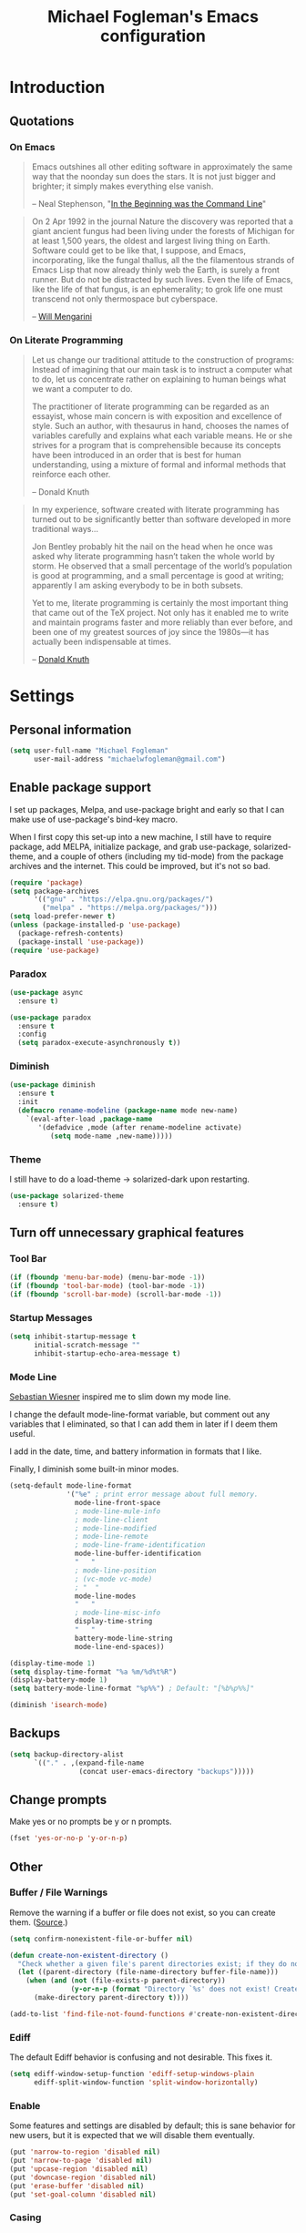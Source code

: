 #+TITLE: Michael Fogleman's Emacs configuration
#+OPTIONS: toc:4 h:4
* Introduction
** Quotations
*** On Emacs
#+begin_quote
Emacs outshines all other editing software in approximately the same way that the noonday sun does the stars. It is not just bigger and brighter; it simply makes everything else vanish.

-- Neal Stephenson, "[[http://www.cryptonomicon.com/beginning.html][In the Beginning was the Command Line]]"
#+end_quote

#+begin_quote
On 2 Apr 1992 in the journal Nature the discovery was reported that a giant ancient fungus had been living under the forests of Michigan for at least 1,500 years, the oldest and largest living thing on Earth. Software could get to be like that, I suppose, and Emacs, incorporating, like the fungal thallus, all the the filamentous strands of Emacs Lisp that now already thinly web the Earth, is surely a front runner. But do not be distracted by such lives.  Even the life of Emacs, like the life of that fungus, is an ephemerality; to grok life one must transcend not only thermospace but cyberspace.

-- [[http://www.eskimo.com/~seldon/dotemacs.el][Will Mengarini]]
#+end_quote
*** On Literate Programming
#+begin_quote
Let us change our traditional attitude to the construction of programs: Instead of imagining that our main task is to instruct a computer what to do, let us concentrate rather on explaining to human beings what we want a computer to do.

The practitioner of literate programming can be regarded as an essayist, whose main concern is with exposition and excellence of style. Such an author, with thesaurus in hand, chooses the names of variables carefully and explains what each variable means. He or she strives for a program that is comprehensible because its concepts have been introduced in an order that is best for human understanding, using a mixture of formal and informal methods that reinforce each other.

-- Donald Knuth
#+end_quote

#+begin_quote
In my experience, software created with literate programming has turned out to be significantly better than software developed in more traditional ways...

Jon Bentley probably hit the nail on the head when he once was asked why literate programming hasn’t taken the whole world by storm. He observed that a small percentage of the world’s population is good at programming, and a small percentage is good at writing; apparently I am asking everybody to be in both subsets.

Yet to me, literate programming is certainly the most important thing that came out of the TeX project. Not only has it enabled me to write and maintain programs faster and more reliably than ever before, and been one of my greatest sources of joy since the 1980s—it has actually been indispensable at times.

-- [[http://www.informit.com/articles/article.aspx?p=1193856][Donald Knuth]]
#+end_quote
* Settings
** Personal information
#+BEGIN_SRC emacs-lisp
  (setq user-full-name "Michael Fogleman"
        user-mail-address "michaelwfogleman@gmail.com")
#+END_SRC
** Enable package support
I set up packages, Melpa, and use-package bright and early so that I can make use of use-package's bind-key macro.

When I first copy this set-up into a new machine, I still have to require package, add MELPA, initialize package, and grab use-package, solarized-theme, and a couple of others (including my tid-mode) from the package archives and the internet. This could be improved, but it's not so bad.

#+BEGIN_SRC emacs-lisp
  (require 'package)
  (setq package-archives
        '(("gnu" . "https://elpa.gnu.org/packages/")
          ("melpa" . "https://melpa.org/packages/")))
  (setq load-prefer-newer t)
  (unless (package-installed-p 'use-package)
    (package-refresh-contents)
    (package-install 'use-package))
  (require 'use-package)
#+END_SRC
*** Paradox
#+BEGIN_SRC emacs-lisp
  (use-package async
    :ensure t)

  (use-package paradox
    :ensure t
    :config
    (setq paradox-execute-asynchronously t))
#+END_SRC
*** Diminish
#+BEGIN_SRC emacs-lisp
  (use-package diminish
    :ensure t
    :init
    (defmacro rename-modeline (package-name mode new-name)
      `(eval-after-load ,package-name
         '(defadvice ,mode (after rename-modeline activate)
            (setq mode-name ,new-name)))))
#+END_SRC
*** Theme
I still have to do a load-theme -> solarized-dark upon restarting.
#+BEGIN_SRC emacs-lisp
  (use-package solarized-theme
    :ensure t)
#+END_SRC
** Turn off unnecessary graphical features
*** Tool Bar
#+BEGIN_SRC emacs-lisp
  (if (fboundp 'menu-bar-mode) (menu-bar-mode -1))
  (if (fboundp 'tool-bar-mode) (tool-bar-mode -1))
  (if (fboundp 'scroll-bar-mode) (scroll-bar-mode -1))
#+END_SRC
*** Startup Messages
#+BEGIN_SRC emacs-lisp
  (setq inhibit-startup-message t
        initial-scratch-message ""
        inhibit-startup-echo-area-message t)
#+END_SRC
*** Mode Line
[[http://www.lunaryorn.com/2014/07/26/make-your-emacs-mode-line-more-useful.html#understanding-mode-line-format][Sebastian Wiesner]] inspired me to slim down my mode line.

I change the default mode-line-format variable, but comment out any variables that I eliminated, so that I can add them in later if I deem them useful.

I add in the date, time, and battery information in formats that I like.

Finally, I diminish some built-in minor modes.

#+BEGIN_SRC emacs-lisp
  (setq-default mode-line-format
                '("%e" ; print error message about full memory.
                  mode-line-front-space
                  ; mode-line-mule-info
                  ; mode-line-client
                  ; mode-line-modified
                  ; mode-line-remote
                  ; mode-line-frame-identification
                  mode-line-buffer-identification
                  "   "
                  ; mode-line-position
                  ; (vc-mode vc-mode)
                  ; "  "
                  mode-line-modes
                  "   "
                  ; mode-line-misc-info
                  display-time-string
                  "   "
                  battery-mode-line-string
                  mode-line-end-spaces))

  (display-time-mode 1)
  (setq display-time-format "%a %m/%d%t%R")
  (display-battery-mode 1)
  (setq battery-mode-line-format "%p%%") ; Default: "[%b%p%%]"

  (diminish 'isearch-mode)
#+END_SRC
** Backups
#+BEGIN_SRC emacs-lisp
  (setq backup-directory-alist
        `(("." . ,(expand-file-name
                   (concat user-emacs-directory "backups")))))
#+END_SRC
** Change prompts
Make yes or no prompts be y or n prompts.

#+BEGIN_SRC emacs-lisp
  (fset 'yes-or-no-p 'y-or-n-p)
#+END_SRC
** Other
*** Buffer / File Warnings
Remove the warning if a buffer or file does not exist, so you can create them. ([[https://iqbalansari.github.io/blog/2014/12/07/automatically-create-parent-directories-on-visiting-a-new-file-in-emacs/][Source]].)

#+BEGIN_SRC emacs-lisp
  (setq confirm-nonexistent-file-or-buffer nil)

  (defun create-non-existent-directory ()
    "Check whether a given file's parent directories exist; if they do not, offer to create them."
    (let ((parent-directory (file-name-directory buffer-file-name)))
      (when (and (not (file-exists-p parent-directory))
                 (y-or-n-p (format "Directory `%s' does not exist! Create it?" parent-directory)))
        (make-directory parent-directory t))))

  (add-to-list 'find-file-not-found-functions #'create-non-existent-directory)
#+END_SRC
*** Ediff
The default Ediff behavior is confusing and not desirable. This fixes it.

#+BEGIN_SRC emacs-lisp
  (setq ediff-window-setup-function 'ediff-setup-windows-plain
        ediff-split-window-function 'split-window-horizontally)
#+END_SRC
*** Enable
Some features and settings are disabled by default; this is sane behavior for new users, but it is expected that we will disable them eventually.

#+BEGIN_SRC emacs-lisp
  (put 'narrow-to-region 'disabled nil)
  (put 'narrow-to-page 'disabled nil)
  (put 'upcase-region 'disabled nil)
  (put 'downcase-region 'disabled nil)
  (put 'erase-buffer 'disabled nil)
  (put 'set-goal-column 'disabled nil)
#+END_SRC
*** Casing
The following advice makes the upcase/downcase/capitalize-word functions more usable. Thanks, [[http://oremacs.com/2014/12/23/upcase-word-you-silly/][Oleh]]!

#+BEGIN_SRC emacs-lisp
  (defadvice upcase-word (before upcase-word-advice activate)
    (unless (looking-back "\\b")
      (backward-word)))

  (defadvice downcase-word (before downcase-word-advice activate)
    (unless (looking-back "\\b")
      (backward-word)))

  (defadvice capitalize-word (before capitalize-word-advice activate)
    (unless (looking-back "\\b")
      (backward-word)))
#+END_SRC

Also, unbind downcase region, which has plagued my documents for eons.

#+BEGIN_SRC emacs-lisp
  (unbind-key "C-x C-l")
#+END_SRC
*** Prettify Symbols
#+BEGIN_SRC emacs-lisp
  (global-prettify-symbols-mode +1)
#+END_SRC
*** Font
#+BEGIN_SRC emacs-lisp
  (set-default-font "Source Code Pro" nil t)
  (set-face-attribute 'default nil :height 175)
#+END_SRC
*** Working with the Mark
From Artur's article, "[[http://endlessparentheses.com/faster-pop-to-mark-command.html][Faster Pop to Mark Command]]."

#+BEGIN_SRC emacs-lisp
  (defadvice pop-to-mark-command (around ensure-new-position activate)
    (let ((p (point)))
      (dotimes (i 10)
        (when (= p (point)) ad-do-it))))

  (setq set-mark-command-repeat-pop t)
#+END_SRC
*** Encoding
#+BEGIN_SRC emacs-lisp
  (prefer-coding-system 'utf-8)
  (setq coding-system-for-read 'utf-8)
  (setq coding-system-for-write 'utf-8)
#+END_SRC
*** Security
**** TLS
#+BEGIN_SRC emacs-lisp
  (setq tls-checktrust t
        gnutls-verify-error t)
#+END_SRC
**** Encryption
[[https://www.masteringemacs.org/article/keeping-secrets-in-emacs-gnupg-auth-sources][This will force Emacs to use its own internal password prompt instead of an external pin entry program.]]

#+BEGIN_SRC emacs-lisp
(setenv "GPG_AGENT_INFO" nil)
#+END_SRC
*** Cursor
Adaptive cursor width shows width of character, e.g. TAB. Via [[http://pragmaticemacs.com/emacs/adaptive-cursor-width/][Pragmatic Emacs]].

#+BEGIN_SRC emacs-lisp
(setq x-stretch-cursor t)
#+END_SRC
* Key Bindings
Although keybindings are also located elsewhere, this section will aim to provide bindings that are not specific to any mode, package, or function.

** System-specific
#+BEGIN_SRC emacs-lisp
  (when (eq system-type 'darwin)
    (setq mac-command-modifier 'meta
          mac-option-modifier 'super
          mac-control-modifier 'control
          ns-function-modifier 'hyper))
#+END_SRC
** From [[https://github.com/technomancy/better-defaults][Better Defaults]]
#+BEGIN_SRC emacs-lisp
  (bind-key "M-/" #'hippie-expand)
#+END_SRC
** Lines
Enable line indenting automatically. If needed, you can disable on a mode-by-mode basis.

#+BEGIN_SRC emacs-lisp
  (bind-keys ("RET" . newline-and-indent)
             ("C-j" . newline-and-indent))
#+END_SRC

Make C-n insert new lines if the point is at the end of the buffer.

#+BEGIN_SRC emacs-lisp
  (setq next-line-add-newlines t)
#+END_SRC
** Movement
These keybindings for movement come from [[http://whattheemacsd.com/key-bindings.el-02.html][What the .emacs.d?]].

#+BEGIN_SRC emacs-lisp
  (defun super-next-line ()
    (interactive)
    (ignore-errors (next-line 5)))

  (defun super-previous-line ()
    (interactive)
    (ignore-errors (previous-line 5)))

  (defun super-backward-char ()
    (interactive)
    (ignore-errors (backward-char 5)))

  (defun super-forward-char ()
    (interactive)
    (ignore-errors (forward-char 5)))

  (bind-keys ("C-S-n" . super-next-line)
             ("C-S-p" . super-previous-line)
             ("C-S-b" . super-backward-char)
             ("C-S-f" . super-forward-char))
#+END_SRC
** Meta Binds
Since you don't need three ways to do numeric prefixes, you can [[http://endlessparentheses.com/Meta-Binds-Part-1%25253A-Drunk-in-the-Dark.html][make use of]] meta-binds instead:

#+BEGIN_SRC emacs-lisp
  (bind-keys ("M-1" . delete-other-windows)
             ("M-O" . mode-line-other-buffer))
#+END_SRC
** Copying and Killing
ejmr's [[http://ericjmritz.name/2013/06/01/snippets-from-my-personal-emacs-configuration/][snippets post]] recommends giving this advice to kill-ring-save and kill-ring, which, if no region is selected, makes C-w and M-w kill or copy the current line.

Currently, I just advise kill-region (C-w), as M-w is taken over by easy-kill.

#+BEGIN_SRC emacs-lisp
  (defadvice kill-region (before slick-cut activate compile)
    "When called interactively with no active region, kill a single line instead."
    (interactive
     (if mark-active (list (region-beginning) (region-end))
       (list (line-beginning-position)
             (line-beginning-position 2)))))
#+END_SRC
** backward-kill-line
This binding comes from [[http://emacsredux.com/blog/2013/04/08/kill-line-backward/][Emacs Redux]]. Note that we don't need a new function, just an anonymous function.

#+BEGIN_SRC emacs-lisp
  (bind-key "C-<backspace>" (lambda ()
                              (interactive)
                              (kill-line 0)
                              (indent-according-to-mode)))
#+END_SRC
** Sentence and Paragraph Commands
By default, sentence-end-double-space is set to t. That convention may be programatically convenient, but that's not how I write. I want to be able to write normal sentences, but still be able to fill normally. Let to the rescue!

#+BEGIN_SRC emacs-lisp
  (defadvice forward-sentence (around real-forward)
    "Consider a sentence to have one space at the end."
    (let ((sentence-end-double-space nil))
      ad-do-it))

  (defadvice backward-sentence (around real-backward)
    "Consider a sentence to have one space at the end."
    (let ((sentence-end-double-space nil))
      ad-do-it))

  (defadvice kill-sentence (around real-kill)
    "Consider a sentence to have one space at the end."
    (let ((sentence-end-double-space nil))
      ad-do-it))

  (ad-activate 'forward-sentence)
  (ad-activate 'backward-sentence)
  (ad-activate 'kill-sentence)
#+END_SRC

A slightly less tricky matter is the default binding of backward- and forward-paragraph, which are at the inconvenient M-{ and M-}. This makes a bit more sense, no?

#+BEGIN_SRC emacs-lisp
  (bind-keys ("M-A" . backward-paragraph)
             ("M-E" . forward-paragraph)
             ("M-K" . kill-paragraph))
#+END_SRC
** [[http://endlessparentheses.com/the-toggle-map-and-wizardry.html][Toggle Map]]
Augmented by a post on [[http://irreal.org/blog/?p%3D2830][Irreal]]. Some keys on the toggle map are elsewhere in this config.

#+BEGIN_SRC emacs-lisp
  (bind-keys :prefix-map toggle-map
             :prefix "C-x t"
             ("d" . toggle-debug-on-error)
             ("l" . linum-mode)
             ("o" . org-mode)
             ("t" . text-mode)
             ("w" . whitespace-mode))
#+END_SRC
** [[http://endlessparentheses.com/launcher-keymap-for-standalone-features.html][Launcher Map]]
#+BEGIN_SRC emacs-lisp
  (defun scratch ()
    (interactive)
    (switch-to-buffer-other-window (get-buffer-create "*scratch*")))

  (bind-keys :prefix-map launcher-map
             :prefix "C-x l"
             ("A" . ansi-term) ;; save "a" for open-agenda
             ("c" . calc)
             ("C" . calendar)
             ("d" . ediff-buffers)
             ("e" . eww)
             ("E" . eshell)
             ("h" . man)
             ("l" . paradox-list-packages)
             ("u" . paradox-upgrade-packages)
             ("p l" . paradox-list-packages)
             ("p u" . paradox-upgrade-packages)
             ("P" . proced)
             ("s" . scratch))
#+END_SRC
** Macros
[[https://www.youtube.com/watch?v=67dE1lfDs9k][Think about]] macros! [[http://emacsnyc.org/assets/documents/keyboard-macro-workshop-exercises.zip][Play with]] macros!

#+BEGIN_SRC emacs-lisp
  (setq kmacro-ring-max 30)

  (bind-keys :prefix-map macro-map
             :prefix "C-c m"
             ("b" . kmacro-bind-to-key)
             ("k" . kmacro-end-or-call-macro-repeat)
             ("n" . kmacro-cycle-ring-next)
             ("p" . kmacro-cycle-ring-previous)
             ("a" . kmacro-add-counter)
             ("i" . kmacro-insert-counter)
             ("r" . apply-macro-to-region-lines)
             ("s" . kmacro-set-counter)
             ("N" . kmacro-name-last-macro)
             ("I" . insert-kbd-macro))
#+END_SRC
* System
All of my packages for interacting with my laptop.
** OS
*** OS X
**** Identify Mac
#+BEGIN_SRC emacs-lisp
  (defun is-mac-p
      ()
    (eq system-type 'darwin))

  (if (is-mac-p) (setq osx t)
    (setq osx nil))
#+END_SRC
**** Face Attributes
#+BEGIN_SRC emacs-lisp
  (when (is-mac-p)
    (set-face-attribute 'default nil :height 165))
#+END_SRC
*** Arch Linux
#+BEGIN_SRC emacs-lisp
  (use-package arch-packer
    :if (memq window-system '(x))
    :ensure t
    :init
    (setq arch-packer-default-command "pacaur")
    (bind-keys :map launcher-map
               ("L" . arch-packer-list-packages)))
#+END_SRC
** Eshell
#+BEGIN_SRC emacs-lisp
  (use-package eshell
    :bind (("<f1>" . eshell))
    :init
    (add-hook 'eshell-mode-hook 'with-editor-export-editor)
    (setq eshell-banner-message "")

    (defun new-eshell ()
      (interactive)
      (eshell 'true)))
#+END_SRC
** Shell
#+BEGIN_SRC emacs-lisp
  (use-package shell
    :init
    (dirtrack-mode)
    (setq explicit-shell-file-name (cond ((eq system-type 'darwin) "/bin/bash")
                                         ((eq system-type 'gnu/linux) "/usr/bin/bash")))
    (when (eq system-type 'darwin)
      (use-package exec-path-from-shell
        :ensure t
        :init
        (exec-path-from-shell-initialize)))
    :config
    (bind-keys :map shell-mode-map
               ("<s-up>" . comint-previous-input)
               ("<s-down>" . comint-next-input)))

  (add-hook 'after-save-hook
            'executable-make-buffer-file-executable-if-script-p)
#+END_SRC
** Dired
#+BEGIN_SRC emacs-lisp
  (use-package dired
    :bind ("<f2>" . dired)
    :init
    :config
    (put 'dired-find-alternate-file 'disabled nil)
    (setq dired-dwim-target t
          dired-recursive-deletes 'always
          dired-recursive-copies 'always
          dired-isearch-filenames t
          dired-listing-switches "-alh")
    (use-package dired+
      :ensure t
      :init
      (setq diredp-hide-details-initially-flag t)) ;; also automatically calls dired-x, enabling dired-jump, C-x C-j
    (use-package dired-details
      :disabled t
      :init
      (dired-details-install))
    (use-package dired-filter
      :ensure t)
    (use-package dired-subtree
      :ensure t
      :init
      (unbind-key "M-O" dired-mode-map) ;; to support mode-line-other-buffer in Dired
      (bind-keys :map dired-mode-map
                 :prefix "C-,"
                 :prefix-map dired-subtree-map
                 :prefix-docstring "Dired subtree map."
                 ("C-i" . dired-subtree-insert)
                 ("i" . dired-subtree-insert)
                 ("C-/" . dired-subtree-apply-filter)
                 (";" . dired-subtree-remove)
                 ("C-k" . dired-subtree-remove)
                 ("C-n" . dired-subtree-next-sibling)
                 ("C-p" . dired-subtree-previous-sibling)
                 ("C-u" . dired-subtree-up)
                 ("C-d" . dired-subtree-down)
                 ("C-a" . dired-subtree-beginning)
                 ("C-e" . dired-subtree-end)
                 ("m" . dired-subtree-mark-subtree)
                 ("u" . dired-subtree-unmark-subtree)
                 ("C-o C-f" . dired-subtree-only-this-file)
                 ("C-o C-d" . dired-subtree-only-this-directory)))
    (use-package dired-quick-sort
      :ensure t
      :init
      (dired-quick-sort-setup))
    (use-package dired-collapse
      :ensure t
      :config (add-hook 'dired-mode-hook #'dired-collapse-mode))
    (bind-keys :map dired-mode-map
               ("C-x o" . ace-window)
               ("<return>" . dired-find-alternate-file)
               ("^" . (lambda () (interactive) (find-alternate-file "..")))
               ("'" . wdired-change-to-wdired-mode)
               ("s-/" . dired-filter-mode)))
#+END_SRC

Some of these suggestions are adapted from Xah Lee's [[http://ergoemacs.org/emacs/emacs_dired_tips.html][article on Dired]]. dired-find-alternate-file, which is bound to a, is disabled by default. <return> was previously dired-advertised-find-file, and ^ was previously dired-up-directory. Relatedly, I re-bind 'q' to my kill-this-buffer function below.

Dired-details lets me show or hide the details with ) and (, respectively. If, for some reason, it becomes hard to remember this, dired-details+ makes the parentheses interchangeable.
** Ag
#+BEGIN_SRC emacs-lisp
  (use-package ag
    :ensure t
    :init
    (use-package wgrep
      :ensure t)
    (use-package wgrep-ag
      :ensure t)
    :config
    (bind-keys :map ag-mode-map
               ("q" . kill-this-buffer))
    (setq ag-highlight-search t))
#+END_SRC
* Emacs
These are helper packages that make Emacs even more awesome.
** Hydra
#+BEGIN_SRC emacs-lisp
  (use-package hydra
    :ensure t
    :init
    (defhydra hydra-zoom ()
      "zoom"
      ("+" text-scale-increase "in")
      ("=" text-scale-increase "in")
      ("-" text-scale-decrease "out")
      ("_" text-scale-decrease "out")
      ("0" (text-scale-adjust 0) "reset")
      ("q" nil "quit" :color blue))
    (bind-keys ("C-x C-0" . hydra-zoom/body)
               ("C-x C-=" . hydra-zoom/body)
               ("C-x C--" . hydra-zoom/body)
               ("C-x C-+" . hydra-zoom/body))
    (setq hydra-lv nil))
#+END_SRC
** Windows
*** Golden Ratio
#+BEGIN_SRC emacs-lisp
  (use-package golden-ratio
    :ensure t
    :diminish golden-ratio-mode
    :init
    (golden-ratio-mode 1)
    (setq golden-ratio-auto-scale t))
#+END_SRC
*** Quit Bottom Window
Swiped from [[http://www.lunaryorn.com/2015/04/29/the-power-of-display-buffer-alist.html][Lunaryorn's post about display-buffer-alist]].
#+BEGIN_SRC emacs-lisp
  (defun quit-bottom-side-windows ()
    "Quit side windows of the current frame."
    (interactive)
    (dolist (window (window-at-side-list))
      (quit-window nil window)))

  (bind-key "C-c q" #'quit-bottom-side-windows)
#+END_SRC
** Ivy and Swiper
#+BEGIN_SRC emacs-lisp
  (use-package counsel
    :ensure t
    :bind (("C-x C-f" . counsel-find-file)
           ("C-x C-m" . counsel-M-x)
           ("C-x C-f" . counsel-find-file)
           ("C-h f" . counsel-describe-function)
           ("C-h v" . counsel-describe-variable)
           ("M-i" . counsel-imenu)
           ("C-c i" . counsel-unicode-char))
    :init
    (bind-key "C-r" 'counsel-expression-history read-expression-map))

  (use-package swiper
    :ensure t
    :diminish ivy-mode
    :bind (("C-s" . swiper)
           ("C-r" . swiper)
           ("C-c C-r" . ivy-resume))
    :init
    (ivy-mode 1)
    (bind-key "C-SPC" 'ivy-restrict-to-matches ivy-minibuffer-map)
    (setq ivy-display-style 'fancy
          ivy-height 4
          ivy-use-virtual-buffers t
          ivy-initial-inputs-alist '((man . "^") (woman . "^")) ;; http://irreal.org/blog/?p=6512
          enable-recursive-minibuffers t))
#+END_SRC
** IDO
I prefer Ivy, but I keep [[http://www.masteringemacs.org/articles/2010/10/10/introduction-to-ido-mode/][IDO]] around for Smex and Ido-Menu. Ido-vertical-mode makes IDO bearable.
#+BEGIN_SRC emacs-lisp
  (setq ido-enable-flex-matching t
        ido-everywhere t
        ido-use-faces t ;; disable ido faces to see flx highlights.
        ido-create-new-buffer 'always
        ;; suppress  "reference to free variable problems"
        ido-cur-item nil
        ido-context-switch-command nil
        ido-cur-list nil
        ido-default-item nil)
  (use-package ido-vertical-mode
    :ensure t
    :init
    (ido-vertical-mode)
    (setq ido-vertical-define-keys 'C-n-and-C-p-only))
  (use-package flx-ido
    :ensure t
    :init
    (setq flx-ido-threshold 1000)
    (flx-ido-mode 1))
  (use-package idomenu
    :ensure t
    :bind ("M-I" . idomenu))
#+END_SRC
*** Smex
Smex (Smart M-X) implements IDO functionality for the M-X window.

#+BEGIN_SRC emacs-lisp
  (use-package smex
    :ensure t
    :bind (("C-x M-m" . smex-major-mode-commands)
           ("M-x" . smex-major-mode-commands)
           ("C-c C-c M-x" . execute-extended-command))
    :init
    (smex-initialize))
#+END_SRC
** Company Mode
#+BEGIN_SRC emacs-lisp
  (use-package company
    :ensure t
    :diminish company-mode
    :bind ("C-." . company-complete)
    :init
    (global-company-mode 1)
    :config
    (bind-keys :map company-active-map
               ("C-n" . company-select-next)
               ("C-p" . company-select-previous)
               ("C-d" . company-show-doc-buffer)
               ("<tab>" . company-complete)))
#+END_SRC
** Avy
#+BEGIN_SRC emacs-lisp
  (use-package ace-window
    :ensure t
    :bind (("C-x o" . ace-window)
           ("M-2" . ace-window))
    :init
    (setq aw-background nil)
    (setq aw-keys '(?a ?o ?e ?u ?i ?d ?h ?t ?n ?s)))

  (use-package avy
    :ensure t
    :bind ("M-SPC" . avy-goto-char)
    :config
    (setq avy-background t))

  (use-package avy-zap
    :ensure t)

  (bind-keys :prefix-map avy-map
             :prefix "C-c j"
             ("c" . avy-goto-char)
             ("l" . avy-goto-line)
             ("w" . avy-goto-word-or-subword-1)
             ("W" . ace-window)
             ("z" . avy-zap-to-char)
             ("Z" . avy-zap-up-to-char))

  (use-package ace-link
    :ensure t
    :init
    (ace-link-setup-default))

  (bind-key "C-x SPC" 'cycle-spacing)
#+END_SRC
** Expand Region
Configured like Magnars in Emacs Rocks, [[http://emacsrocks.com/e09.html][Episode 09]].
*** Configuration
#+BEGIN_SRC emacs-lisp
  (use-package expand-region
    :ensure t
    :bind (("C-@" . er/expand-region)
           ("C-=" . er/expand-region)
           ("M-3" . er/expand-region)))

  (pending-delete-mode t)
#+END_SRC
** Multiple Cursors
You've got to admit, [[http://emacsrocks.com/e13.html][Emacs Rocks]]. Thanks to Magnars, [[https://dl.dropboxusercontent.com/u/3968124/sacha-emacs.html#sec-1-3-3-1][Sacha]], and [[http://endlessparentheses.com/multiple-cursors-keybinds.html][Artur]].

#+BEGIN_SRC emacs-lisp
  (use-package multiple-cursors
    :ensure t
    :bind
    (("C->" . mc/mark-next-like-this)
     ("C-<" . mc/mark-previous-like-this)
     ("C-M->" . mc/unmark-next-like-this)
     ("C-M-<" . mc/unmark-previous-like-this)
     ("C-*" . mc/mark-all-like-this))
    :init
    (bind-keys :prefix-map mc-map
               :prefix "C-x m"
               ("C-a" . mc/edit-beginnings-of-lines)
               ("C-e" . mc/edit-ends-of-lines)
               ("C-m" mc/mark-all-dwim)
               ("a" . mc/mark-all-like-this)
               ("d" . mc/mark-all-symbols-like-this-in-defun)
               ("h" . mc-hide-unmatched-lines-mode)
               ("i" . mc/insert-numbers)
               ("l" . mc/edit-lines)
               ("r" . mc/reverse-regions)
               ("s" . mc/sort-regions)))
#+END_SRC
** Deletion
*** Hungry Delete Mode
Via [[http://endlessparentheses.com/hungry-delete-mode.html?source%3Drss][Endless Parentheses]].
#+BEGIN_SRC emacs-lisp
  (use-package hungry-delete
    :ensure t
    :diminish hungry-delete-mode
    :init
    (global-hungry-delete-mode))
#+END_SRC
*** easy-kill
#+BEGIN_SRC emacs-lisp
  (use-package easy-kill
    :ensure t
    :bind ("M-w" . easy-kill))
#+END_SRC
*** Kill Ring
The word "kill" might be antiquated, idiosyncratic jargon, but it's great that Emacs keeps track of what's been killed. The package "Browse Kill Ring" is crucial to making that functionality visible and usable.

#+BEGIN_SRC emacs-lisp
  (use-package browse-kill-ring
    :ensure t
    :bind ("C-x C-y" . browse-kill-ring)
    :config
    (setq browse-kill-ring-quit-action 'kill-and-delete-window))

  (setq save-interprogram-paste-before-kill t)
#+END_SRC
** Files
*** Recent Files
Recent files is a minor mode that keeps track of which files you're using, and provides it in some handy places.

I also rebind the find-file-read-only with ivy-recentf.

#+BEGIN_SRC emacs-lisp
  (use-package recentf
    :bind ("C-x C-r" . counsel-recentf)
    :init
    (recentf-mode t)
    (setq recentf-max-saved-items 100))
#+END_SRC
*** Automatic Saving
This snippet automatically saves buffers in an intelligent way. It was originally mentioned in a post by [[http://batsov.com/articles/2012/03/08/emacs-tip-number-5-save-buffers-automatically-on-buffer-or-window-switch/][Bozhidar Batsov]]; the version below is adapted from his [[https://github.com/bbatsov/prelude/blob/76c2e990709d5c5cd1c48ee1e8df29e4069ed06a/core/prelude-editor.el][Prelude]] distribution and his post on [[http://emacsredux.com/blog/2014/03/22/a-peek-at-emacs-24-dot-4-focus-hooks/][focus hooks]] in Emacs 24.4.

#+BEGIN_SRC emacs-lisp
  (defun auto-save-command ()
    (let* ((basic (and buffer-file-name
                       (buffer-modified-p (current-buffer))
                       (file-writable-p buffer-file-name)
                       (not org-src-mode)))
           (proj (and (projectile-project-p)
                      basic)))
      (if proj
          (projectile-save-project-buffers)
        (when basic
          (save-buffer)))))

  (defmacro advise-commands (advice-name commands class &rest body)
    "Apply advice named ADVICE-NAME to multiple COMMANDS.
  The body of the advice is in BODY."
    `(progn
       ,@(mapcar (lambda (command)
                   `(defadvice ,command (,class ,(intern (concat (symbol-name command) "-" advice-name)) activate)
                      ,@body))
                 commands)))

  (advise-commands "auto-save"
                   (ido-switch-buffer ace-window magit-status windmove-up windmove-down windmove-left windmove-right mode-line-other-buffer)
                   before
                   (auto-save-command))

  (add-hook 'mouse-leave-buffer-hook 'auto-save-command)
  (add-hook 'focus-out-hook 'auto-save-command)

  (unbind-key "C-x C-s")

  (when (eq system-type 'gnu/linux)
    (bind-key "C-x C-s" 'save-buffer))
#+END_SRC

[[https://ogbe.net/emacsconfig.html][This tweak saves autosave files in one location, rather than in the same directory as the file that is being edited.]]

#+BEGIN_SRC emacs-lisp
(defvar backup-dir (expand-file-name "~/.emacs.d/emacs_backup/"))
(defvar autosave-dir (expand-file-name "~/.emacs.d/autosave/"))
(setq backup-directory-alist (list (cons ".*" backup-dir)))
(setq auto-save-list-file-prefix autosave-dir)
(setq auto-save-file-name-transforms `((".*" ,autosave-dir t)))
(setq tramp-backup-directory-alist backup-directory-alist)
(setq tramp-auto-save-directory autosave-dir)
#+END_SRC
*** Auto Revert Mode
Revert buffers automatically when underlying files are changed externally.
#+BEGIN_SRC emacs-lisp
  (global-auto-revert-mode t)
  (setq global-auto-revert-non-file-buffers t
        auto-revert-verbose nil)
  (diminish 'auto-revert-mode)
#+END_SRC
*** Save Place
This comes from [[http://whattheemacsd.com/init.el-03.html][Magnars]].

#+BEGIN_SRC emacs-lisp
  (use-package saveplace
    :init
    (setq-default save-place t)
    (setq save-place-file (expand-file-name ".places" user-emacs-directory)))
#+END_SRC
** Regexes
#+BEGIN_SRC emacs-lisp
  (use-package visual-regexp
    :ensure t
    :bind (("M-5" . vr/replace)
           ("M-%" . vr/query-replace)))

  (use-package re-builder
    :init
    (setq reb-re-syntax 'string))
#+END_SRC
** Iedit
#+BEGIN_SRC emacs-lisp
  (use-package iedit
    :ensure t
    :bind ("C-;" . iedit-mode))
#+END_SRC
** Smart Scan
See Mickey's [[http://www.masteringemacs.org/article/effective-editing-movement][explanation]] and the [[https://github.com/mickeynp/smart-scan][readme]].

Related functions from [[https://github.com/Wilfred/.emacs.d/blob/gh-pages/init.org#by-symbol][Wilfred's config]].

#+BEGIN_SRC emacs-lisp
  (use-package smartscan
    :disabled
    :ensure t
    :init
    (global-smartscan-mode t)

    (defun highlight-symbol-first ()
      "Jump to the first location of symbol at point."
      (interactive)
      (push-mark)
      (eval
       `(progn
          (goto-char (point-min))
          (search-forward-regexp
           (rx symbol-start ,(thing-at-point 'symbol) symbol-end)
           nil t)
          (beginning-of-thing 'symbol))))

    (defun highlight-symbol-last ()
      "Jump to the last location of symbol at point."
      (interactive)
      (push-mark)
      (eval
       `(progn
          (goto-char (point-max))
          (search-backward-regexp
           (rx symbol-start ,(thing-at-point 'symbol) symbol-end)
           nil t))))

    (bind-keys ("M-P" . highlight-symbol-first)
               ("M-N" . highlight-symbol-last)))

  (use-package highlight-symbol
    :ensure t
    :bind (("M-p" . highlight-symbol-prev)
           ("M-n" . highlight-symbol-next)
           ("M-'" . highlight-symbol-query-replace)))
#+END_SRC
** [[http://mwolson.org/static/dist/elisp/edit-list.el][Edit List]]
#+BEGIN_SRC emacs-lisp
  (use-package edit-list
    :ensure t)
#+END_SRC
** Beacon
#+BEGIN_SRC emacs-lisp
  (use-package beacon
    :ensure t
    :diminish beacon-mode
    :init
    (beacon-mode 1)
    (setq beacon-push-mark 35)
    (setq beacon-color "#666600"))
#+END_SRC
** Discoverability
#+BEGIN_SRC emacs-lisp
  (use-package which-key
    :ensure t
    :diminish which-key-mode
    :init
    (which-key-mode))

  (use-package help-fns+
    :ensure t
    :bind ("C-h M-k" . describe-keymap)) ; For autoloading.

  (use-package discover-my-major
    :ensure t
    :bind ("C-h C-m" . discover-my-major))
#+END_SRC
** Goto-chg
Adapted from the article [[http://pragmaticemacs.com/emacs/move-through-edit-points/][Move Through Edit Points]]. This works like the mark, except it cycles through edit points. It takes you through your undo history without actually undoing anything.

"C-u 0 C-c ," will give a description of changes made.

#+BEGIN_SRC emacs-lisp
  (use-package goto-chg
    :ensure t
    :bind (("C-c ," . goto-last-change)
           ("C-c ." . goto-last-change-reverse)))
#+END_SRC
** Selected
#+BEGIN_SRC emacs-lisp
  (use-package selected
    :ensure t
    :diminish selected-minor-mode
    :commands selected-minor-mode
    :init
    (setq selected-org-mode-map (make-sparse-keymap))
    (selected-global-mode 1)
    :bind (:map selected-keymap
                ("d" . downcase-region)
                ("i" . indent-region)
                ("m" . apply-macro-to-region-lines)
                ("q" . selected-off)
                ("u" . upcase-region)
                ("w" . count-words-region)
                ("y" . yank)
                :map selected-org-mode-map
                ("t" . org-table-convert-region)))
#+END_SRC
** Beginend
#+BEGIN_SRC emacs-lisp
  (use-package beginend
    :ensure t
    :diminish beginend-global-mode
    :init
    (defun diminish-all-beginend-modes ()
      "Diminish all lighters `beginend-global-mode' activates.

      Calling `beginend-global-mode' creates multiple minor modes and
      automatically enables them when, for example, using Dired or
      Elfeed, and more.  These individual minor modes define ` be' as
      the lighter which appears on the mode-line for those modes.

      Diminishing `beginend-global-mode' only affects one situation
      though, meaning the lighter will remain.  Completely diminishing
      all instances of ` be' requires us to diminsh each minor mode
      that `beginend' defines.  This function does exactly that."
      (interactive)
      (mapc (lambda (pair)
              (diminish (cdr pair)))
            beginend-modes))
    (add-hook 'beginend-global-mode-hook #'diminish-all-beginend-modes)
    (beginend-global-mode))
#+END_SRC
** Hideshow
For code folding.

#+BEGIN_SRC emacs-lisp
  (use-package hideshow
    :ensure t
    :diminish hs-minor-mode
    :config
      (add-hook 'prog-mode-hook 'hs-minor-mode))

  (defun toggle-fold ()
    (interactive)
    (save-excursion
      (end-of-line)
      (hs-toggle-hiding)))

  (bind-key "f" 'toggle-fold toggle-map)
#+END_SRC
* Browsing
** External Browsers
#+BEGIN_SRC emacs-lisp
  (setq browse-url-browser-function 'browse-url-generic
        browse-url-generic-program (cond ((eq system-type 'darwin) "open")
                                         ((eq system-type 'gnu/linux) "chromium")))

  (bind-key "C-c B" 'browse-url-at-point)
#+END_SRC
** EWW!
I've enjoyed using Conkeror on my Arch machine. This package brings one neat feature of Conkeror to eww.
#+BEGIN_SRC emacs-lisp
  (use-package eww-lnum
    :ensure t
    :init
    (eval-after-load "eww"
      '(progn (define-key eww-mode-map "f" 'eww-lnum-follow)
              (define-key eww-mode-map "F" 'eww-lnum-universal))))
#+END_SRC
* Development
Here are language-specific (largely Lisps) or development-related packages.
** Clojure
*** Clojure Mode
#+BEGIN_SRC emacs-lisp
  (use-package clojure-mode
    :ensure t
    :mode (("\\.boot$"  . clojure-mode)
           ("\\.clj$"   . clojure-mode)
           ("\\.cljs$"  . clojurescript-mode)
           ("\\.edn$"   . clojure-mode))
    :config
    (rename-modeline "clojure-mode" clojure-mode "λ")
    (use-package align-cljlet
      :ensure t
      :bind ("C-! a a" . align-cljlet)))
#+END_SRC
*** Clojure Refactor
#+BEGIN_SRC emacs-lisp
  (use-package clj-refactor
    :ensure t
    :diminish clj-refactor-mode
    :init
    (defun my-clj-refactor-mode-hook ()
      (clj-refactor-mode 1)
      (yas-minor-mode 1)
      (diminish 'yas-minor-mode))
    (add-hook 'clojure-mode-hook #'my-clj-refactor-mode-hook)
    (setq cljr-clojure-test-declaration "[clojure.test :refer :all]"
          cljr-cljs-clojure-test-declaration "[cljs.test :refer-macros [deftest is use-fixtures]]")
    :config
    (cljr-add-keybindings-with-prefix "<menu>")

    (add-to-list 'cljr-magic-require-namespaces
                 '("s"  . "clojure.spec.alpha"))

    (add-to-list 'cljr-magic-require-namespaces
                 '("S"  . "com.rpl.specter"))

    (advice-add 'cljr-add-require-to-ns :after
                (lambda (&rest _)
                  (yas-next-field)
                  (yas-next-field))))
#+END_SRC

Configurations from Endless Parentheses ([[http://endlessparentheses.com/clj-refactor-unleash-your-clojure-wizard.html][clj-refactor: Unleash your Clojure wizard]] and [[http://endlessparentheses.com/a-small-improvement-to-clj-refactor.html][A small improvement to clj-refactor]]).
*** CIDER
The function "cider-interactive-eval" comes from [[http://blog.jenkster.com/2013/12/a-cider-excursion.html][A CIDER Excursion]].

#+BEGIN_SRC emacs-lisp
  (use-package cider
    :ensure t
    :config
    (setq nrepl-hide-special-buffers t
          nrepl-popup-stacktraces-in-repl t
          nrepl-history-file "~/.emacs.d/nrepl-history"
          cider-mode-line " CIDER"
          cider-repl-display-in-current-window t
          cider-auto-select-error-buffer nil
          cider-repl-pop-to-buffer-on-connect nil
          cider-show-error-buffer nil
          cider-repl-use-pretty-printing t
          cider-cljs-lein-repl "(do (use 'figwheel-sidecar.repl-api) (start-figwheel!) (cljs-repl))")

    (defun cider-use-repl-tools ()
      (interactive)
      (cider-interactive-eval
       "(use 'clojure.repl)"))

    (fset 'cider-eval-last-sexp-and-comment
          "\C-u\C-x\C-e\C-a\260 ;; \C-e")

    (bind-key "C-j" 'cider-eval-last-sexp-and-comment clojure-mode-map)

    (bind-keys :map cider-repl-mode-map
               ("M-r" . cider-refresh)
               ("M-R" . cider-use-repl-tools))

    ;; this snippet comes from schmir https://github.com/schmir/.emacs.d/blob/master/lisp/setup-clojure.el
    (defadvice cider-load-buffer (after switch-namespace activate compile)
      "switch to namespace"
      (cider-repl-set-ns (cider-current-ns))
      (cider-switch-to-repl-buffer))

    ;; fix cond indenting
    (put 'cond 'clojure-backtracking-indent '(2 4 2 4 2 4 2 4 2 4 2 4 2 4 2 4 2 4 2 4 2 4 2 4 2 4 2 4 2 4)))
#+END_SRC
** Emacs Lisp
*** Elisp-Slime-Nav
#+BEGIN_SRC emacs-lisp
  (use-package elisp-slime-nav
    :ensure t
    :diminish elisp-slime-nav-mode
    :init
    (dolist (hook '(emacs-lisp-mode-hook ielm-mode-hook))
      (add-hook hook 'elisp-slime-nav-mode)))
#+END_SRC
*** Eldoc
When in emacs-lisp-mode, display the argument list for the current function. I liked this functionality in SLIME; glad Emacs has it too. Thanks for the tip and code, Sacha.

#+BEGIN_SRC emacs-lisp
  (autoload 'turn-on-eldoc-mode "eldoc" nil t)
  (diminish 'eldoc-mode)
  (add-hook 'emacs-lisp-mode-hook 'eldoc-mode)
  (add-hook 'lisp-interaction-mode-hook 'eldoc-mode)
  (add-hook 'ielm-mode-hook 'eldoc-mode)
  (add-hook 'cider-mode-hook 'eldoc-mode)
#+END_SRC
** Haskell
#+BEGIN_SRC emacs-lisp
  (use-package haskell-mode
    :ensure t)

  (use-package intero
    :ensure t
    :init
    (add-hook 'haskell-mode-hook 'intero-mode))
#+END_SRC
** Restclient
See Magnars' tutorial on [[http://emacsrocks.com/e15.html][Emacs Rocks]].
#+BEGIN_SRC emacs-lisp
  (use-package restclient
    :ensure t)
#+END_SRC
** Flycheck
Flycheck presents a handsome and usable interface for [[http://endlessparentheses.com/Checkdoc%25252C-Package-Developing%25252C-and-Cakes.html][checkdoc]], amongst other things.
#+BEGIN_SRC emacs-lisp
  (use-package flycheck
    :ensure t
    :diminish flycheck-mode
    :init
    (use-package flycheck-clojure
      :ensure t)
    (global-flycheck-mode)
    (setq flycheck-indication-mode 'right-fringe)
    :config
    (flycheck-clojure-setup)
    (require 'flycheck-joker))
#+END_SRC
** Git
This code from [[http://whattheemacsd.com/setup-magit.el-01.html][Magnars]] opens magit-status in one frame, and then restores the old window configuration when you quit.

#+BEGIN_SRC emacs-lisp
  (use-package magit
    :ensure t
    :bind (("C-x g" . magit-status)
           ("C-c g" . magit-status))
    :init
    (use-package git-timemachine
      :ensure t
      :bind (("C-x v t" . git-timemachine)))
    (use-package git-link
      :ensure t
      :bind (("C-x v L" . git-link))
      :init
      (setq git-link-open-in-browser t))
    (use-package pcmpl-git
      :ensure t)
    :config
    (add-hook 'after-save-hook 'magit-after-save-refresh-status)
    (setq magit-use-overlays nil
          magit-completing-read-function 'ivy-completing-read
          magit-push-always-verify nil)
    (diminish 'magit-backup-mode)

    (defun visit-pull-request-url ()
      "Visit the current branch's PR on Github."
      (interactive)
      (browse-url
       (format "https://github.com/%s/pull/new/%s"
               (replace-regexp-in-string
                "\\`.+github\\.com:\\(.+\\)\\.git\\'" "\\1"
                (magit-get "remote"
                           (magit-get-remote)
                           "url"))
               (cdr (magit-get-remote-branch)))))

    (bind-key "v" 'visit-pull-request-url magit-mode-map)

    (bind-keys :map magit-status-mode-map
               ("TAB" . magit-section-toggle)
               ("<C-tab>" . magit-section-cycle))
    (bind-keys :map magit-branch-section-map
               ("RET" . magit-checkout)))
#+END_SRC
** smartparens
#+BEGIN_SRC emacs-lisp
  (use-package smartparens
    :ensure t
    :diminish smartparens-mode
    :bind
    (("C-M-f" . sp-forward-sexp)
     ("C-M-b" . sp-backward-sexp)
     ("C-M-d" . sp-down-sexp)
     ("C-M-a" . sp-backward-down-sexp)
     ("C-S-a" . sp-beginning-of-sexp)
     ("C-S-d" . sp-end-of-sexp)
     ("C-M-e" . sp-up-sexp)
     ("C-M-u" . sp-backward-up-sexp)
     ("C-M-t" . sp-transpose-sexp)
     ("C-M-n" . sp-next-sexp)
     ("C-M-p" . sp-previous-sexp)
     ("C-M-k" . sp-kill-sexp)
     ("C-M-w" . sp-copy-sexp)
     ("M-<delete>" . sp-unwrap-sexp)
     ("M-S-<backspace>" . sp-backward-unwrap-sexp)
     ("C-<right>" . sp-forward-slurp-sexp)
     ("C-<left>" . sp-forward-barf-sexp)
     ("C-M-<left>" . sp-backward-slurp-sexp)
     ("C-M-<right>" . sp-backward-barf-sexp)
     ("M-D" . sp-splice-sexp)
     ("C-M-<delete>" . sp-splice-sexp-killing-forward)
     ("C-M-<backspace>" . sp-splice-sexp-killing-backward)
     ("C-M-S-<backspace>" . sp-splice-sexp-killing-around)
     ("C-]" . sp-select-next-thing-exchange)
     ("C-<left_bracket>" . sp-select-previous-thing)
     ("C-M-]" . sp-select-next-thing)
     ("M-F" . sp-forward-symbol)
     ("M-B" . sp-backward-symbol)
     ("H-t" . sp-prefix-tag-object)
     ("H-p" . sp-prefix-pair-object)
     ("H-s c" . sp-convolute-sexp)
     ("H-s a" . sp-absorb-sexp)
     ("H-s e" . sp-emit-sexp)
     ("H-s p" . sp-add-to-previous-sexp)
     ("H-s n" . sp-add-to-next-sexp)
     ("H-s j" . sp-join-sexp)
     ("H-s s" . sp-split-sexp)
     ("M-9" . sp-backward-sexp)
     ("M-0" . sp-forward-sexp))
    :init
    (smartparens-global-mode t)
    (show-smartparens-global-mode t)
    (use-package smartparens-config)
    (bind-key "s" 'smartparens-mode toggle-map)
    (when (eq system-type 'darwin)
      (bind-keys ("<s-right>" . sp-forward-slurp-sexp)
                 ("<s-left>" . sp-forward-barf-sexp)))
    (sp-with-modes '(markdown-mode gfm-mode)
      (sp-local-pair "*" "*"))
    (sp-with-modes '(org-mode)
      (sp-local-pair "=" "=")
      (sp-local-pair "*" "*")
      (sp-local-pair "/" "/")
      (sp-local-pair "_" "_")
      (sp-local-pair "+" "+")
      (sp-local-pair "<" ">")
      (sp-local-pair "[" "]"))
    (use-package rainbow-delimiters
      :ensure t
      :init
      (add-hook 'prog-mode-hook 'rainbow-delimiters-mode)))
#+END_SRC
** Projectile
Projectile configuration adapted from [[http://endlessparentheses.com/improving-projectile-with-extra-commands.html][Improving Projectile with extra commands on Endless Parentheses]].

#+BEGIN_SRC emacs-lisp
  (use-package projectile
    :ensure t
    :diminish projectile-mode
    :init
    (projectile-global-mode)

    (setq projectile-enable-caching t
          projectile-create-missing-test-files t
          projectile-completion-system 'ivy
          projectile-switch-project-action #'projectile-commander)

    (def-projectile-commander-method ?s
      "Open a *shell* buffer for the project."
      ;; This requires a snapshot version of Projectile.
      (projectile-run-shell))

    (def-projectile-commander-method ?c
      "Run `compile' in the project."
      (projectile-compile-project nil))

    (def-projectile-commander-method ?\C-?
      "Go back to project selection."
      (projectile-switch-project))

    (def-projectile-commander-method ?d
      "Open project root in dired."
      (projectile-dired))

    (def-projectile-commander-method ?F
      "Git fetch."
      (magit-status)
      (if (fboundp 'magit-fetch-from-upstream)
          (call-interactively #'magit-fetch-from-upstream)
        (call-interactively #'magit-fetch-current)))

    (def-projectile-commander-method ?j
      "Jack in to CLJ or CLJS depending on context."
      (let* ((opts (projectile-current-project-files))
             (file (ido-completing-read
                    "Find file: "
                    opts
                    nil nil nil nil
                    (car (cl-member-if
                          (lambda (f)
                            (string-match "core\\.clj\\'" f))
                          opts)))))
        (find-file (expand-file-name
                    file (projectile-project-root)))
        (run-hooks 'projectile-find-file-hook)
        (if (derived-mode-p 'clojurescript-mode)
            (cider-jack-in-clojurescript)
          (cider-jack-in))))

    (use-package ibuffer-projectile
      :ensure t
      :bind ("C-x C-b" . ibuffer)
      :init
      (add-hook 'ibuffer-hook
                (lambda ()
                  (ibuffer-projectile-set-filter-groups)
                  (unless (eq ibuffer-sorting-mode 'alphabetic)
                    (ibuffer-do-sort-by-alphabetic))))
      (bind-keys :map ibuffer-mode-map
                 ("c" . clean-buffer-list)
                 ("n" . ibuffer-forward-filter-group)
                 ("p" . ibuffer-backward-filter-group))))
#+END_SRC
** linum-relative
When I toggle line-mode, I want to use relative line-numbers, à la mi amigo Ben. As he points out, the symbol linum-relative-current-symbol makes linum-relative use the absolute line number for the current line.

#+BEGIN_SRC emacs-lisp
  (use-package linum-relative
    :ensure t
    :init
    (setq linum-format 'linum-relative)
    :config
    (setq linum-relative-current-symbol ""))
#+END_SRC
** comment-dwim-2
Additions via [[http://endlessparentheses.com/a-comment-or-uncomment-sexp-command.html][A comment-or-uncomment-sexp command in Emacs · Endless Parentheses]]. Would love a solution integrated into comment-dwim-2.

#+BEGIN_SRC emacs-lisp
  (use-package comment-dwim-2
    :ensure t
    :bind
    (("M-;" . comment-dwim-2)
     ("C-M-;" . comment-or-uncomment-sexp))
    :init
    (defun uncomment-sexp (&optional n)
      "Uncomment a sexp around point."
      (interactive "P")
      (let* ((initial-point (point-marker))
             (inhibit-field-text-motion t)
             (p)
             (end (save-excursion
                    (when (elt (syntax-ppss) 4)
                      (re-search-backward comment-start-skip
                                          (line-beginning-position)
                                          t))
                    (setq p (point-marker))
                    (comment-forward (point-max))
                    (point-marker)))
             (beg (save-excursion
                    (forward-line 0)
                    (while (and (not (bobp))
                                (= end (save-excursion
                                         (comment-forward (point-max))
                                         (point))))
                      (forward-line -1))
                    (goto-char (line-end-position))
                    (re-search-backward comment-start-skip
                                        (line-beginning-position)
                                        t)
                    (ignore-errors
                      (while (looking-at-p comment-start-skip)
                        (forward-char -1)))
                    (point-marker))))
        (unless (= beg end)
          (uncomment-region beg end)
          (goto-char p)
          ;; Indentify the "top-level" sexp inside the comment.
          (while (and (ignore-errors (backward-up-list) t)
                      (>= (point) beg))
            (skip-chars-backward (rx (syntax expression-prefix)))
            (setq p (point-marker)))
          ;; Re-comment everything before it.
          (ignore-errors
            (comment-region beg p))
          ;; And everything after it.
          (goto-char p)
          (forward-sexp (or n 1))
          (skip-chars-forward "\r\n[:blank:]")
          (if (< (point) end)
              (ignore-errors
                (comment-region (point) end))
            ;; If this is a closing delimiter, pull it up.
            (goto-char end)
            (skip-chars-forward "\r\n[:blank:]")
            (when (eq 5 (car (syntax-after (point))))
              (delete-indentation))))
        ;; Without a prefix, it's more useful to leave point where
        ;; it was.
        (unless n
          (goto-char initial-point))))

    (defun comment-sexp--raw ()
      "Comment the sexp at point or ahead of point."
      (pcase (or (bounds-of-thing-at-point 'sexp)
                 (save-excursion
                   (skip-chars-forward "\r\n[:blank:]")
                   (bounds-of-thing-at-point 'sexp)))
        (`(,l . ,r)
         (goto-char r)
         (skip-chars-forward "\r\n[:blank:]")
         (save-excursion
           (comment-region l r))
         (skip-chars-forward "\r\n[:blank:]"))))

    (defun comment-or-uncomment-sexp (&optional n)
      "Comment the sexp at point and move past it.
  If already inside (or before) a comment, uncomment instead.
  With a prefix argument N, (un)comment that many sexps."
      (interactive "P")
      (if (or (elt (syntax-ppss) 4)
              (< (save-excursion
                   (skip-chars-forward "\r\n[:blank:]")
                   (point))
                 (save-excursion
                   (comment-forward 1)
                   (point))))
          (uncomment-sexp n)
        (dotimes (_ (or n 1))
          (comment-sexp--raw)))))
#+END_SRC
** aggressive-indent
#+BEGIN_SRC emacs-lisp
  (use-package aggressive-indent
    :ensure t
    :diminish aggressive-indent-mode
    :init
    (global-aggressive-indent-mode 1)
    (add-to-list 'aggressive-indent-excluded-modes 'html-mode)
    (unbind-key "C-c C-q" aggressive-indent-mode-map))
#+END_SRC
** Whitespace
#+BEGIN_SRC emacs-lisp
(add-hook 'before-save-hook 'whitespace-cleanup)
#+END_SRC
* Words and Numbers
"GNU Office Suite Pro Edition," coming to a cubicle near you!
** Org Mode
*** Quotations
#+begin_quote
Org-mode does outlining, note-taking, hyperlinks, spreadsheets, TODO lists, project planning, GTD, HTML and LaTeX authoring, all with plain text files in Emacs.

-- [[http://article.gmane.org/gmane.emacs.orgmode/6224][Carsten Dominik]]
#+end_quote

#+begin_quote
If I hated everything about Emacs, I would still use it for org-mode.

-- [[http://orgmode.org/worg/org-quotes.html][Avdi]] on Twitter
#+end_quote

#+begin_quote
...for all intents and purposes, Org-mode *is* [[http://www.taskpaper.com/][Taskpaper]]!

-- [[http://article.gmane.org/gmane.emacs.orgmode/6224][Carsten Dominik]]
#+end_quote
*** Configuration
I use the stock package of org-mode as the default major mode. I use the [[http://orgmode.org/manual/Tracking-your-habits.html][org-habits]] module.

#+BEGIN_SRC emacs-lisp
  (use-package org
    :diminish org-indent-mode
    :bind (("C-c l" . org-store-link)
           ("C-c c" . org-capture)
           ("C-c a" . org-agenda)
           ("C-c b" . org-iswitchb)
           ("C-c >" . org-time-stamp-inactive)
           ("C-c M-k" . org-cut-subtree)
           ("<down>" . org-insert-todo-heading))
    :init
    (setq default-major-mode 'org-mode
          org-directory "~/org/"
          org-log-done t
          org-startup-indented t
          org-agenda-inhibit-startup nil
          org-agenda-show-future-repeats nil
          org-startup-truncated nil
          org-startup-with-inline-images t
          org-completion-use-ido t
          org-agenda-start-on-weekday nil
          org-refile-targets (quote ((nil :maxlevel . 9)
                                     (org-agenda-files :maxlevel . 9)))
          org-refile-use-cache t
          org-refile-use-outline-path t
          org-default-notes-file (concat org-directory "notes.org")
          org-goto-max-level 10
          org-imenu-depth 5
          org-goto-interface 'outline-path-completion
          org-outline-path-complete-in-steps nil
          org-use-speed-commands t
          org-src-fontify-natively t
          org-lowest-priority 68
          org-default-priority 68
          org-ellipsis "↴"
          org-expiry-inactive-timestamps t
          org-clock-idle-time nil
          org-log-done 'time
          org-clock-continuously nil
          org-clock-persist t
          org-clock-in-switch-to-state "STARTED"
          org-clock-in-resume nil
          org-show-notification-handler 'message
          org-clock-report-include-clocking-task t
          ;; Too many clock entries clutter up a heading
          org-log-into-drawer t
          org-clock-into-drawer 1

          org-file-apps
          '((auto-mode . emacs)
            ("\\.mm\\'" . default)
            ("\\.x?html?\\'" . "chrome %s")
            ("\\.pdf\\'" . "evince %s"))
          org-todo-keywords
          '((sequence "TODO(t)" "STARTED(s)" "WAITING(w@/!)" "SOMEDAY(.)" "MAYBE(m)" "|" "DONE(x!)" "CANCELLED(c@)")
            (sequence "LEARN" "RESEARCH" "TRY" "TEACH" "|" "COMPLETE")
            (sequence "QUESTION" "|" "ANSWERED"))
          org-speed-commands-user
          '(("N" org-narrow-to-subtree)
            ("$" org-archive-subtree)
            ("A" org-archive-subtree)
            ("W" widen)
            ("d" org-down-element)
            ("k" org-cut-subtree)
            ("m" org-mark-subtree)
            ("s" org-sort)
            ("x" smex-major-mode-commands)
            ("X" org-todo-done)
            ("R" org-done-and-archive)
            ("y" org-todo-yesterday)))

    (unbind-key "C-c [")
    (unbind-key "C-c ]")
    (add-to-list 'org-structure-template-alist '("g" "# -*- mode:org; epa-file-encrypt-to: (\"michaelwfogleman@gmail.com\") -*-"))
    (add-to-list 'org-structure-template-alist '("l" "#+BEGIN_SRC emacs-lisp\n?\n#+END_SRC" "<src lang=\"emacs-lisp\">\n?\n</src>"))

    (add-to-list 'org-global-properties
                 '("Effort_ALL". "0:05 0:15 0:30 1:00 2:00 3:00 4:00"))

    ;; Org Modules
    (require 'org-install)
    (setq org-modules
          '(org-habit org-w3m org-bbdb org-bibtex org-docview org-gnus org-info org-irc org-mhe org-rmail)
          org-habit-graph-column 105)

    (add-hook 'org-agenda-finalize-hook (lambda () (delete-other-windows)))

    (use-package org-bullets
      :ensure t
      :init
      (add-hook 'org-mode-hook (lambda () (org-bullets-mode 1))))

    (use-package org-cliplink
      :ensure t
      :bind ("C-x p i" . org-cliplink))

    :config
    (org-load-modules-maybe t)

    (defun make-org-scratch ()
      (interactive)
      (find-file "~/org/scratch.org"))

    (bind-keys :map launcher-map
               ("S" . make-org-scratch))

    (defun org-buffer-todo ()
      (interactive)
      "Creates a todo-list for the current buffer. Equivalent to the sequence: org-agenda, < (restrict to current buffer), t (todo-list)."
      (progn
        (org-agenda-set-restriction-lock 'file)
        (org-todo-list)))

    (defun org-buffer-agenda ()
      (interactive)
      "Creates an agenda for the current buffer. Equivalent to the sequence: org-agenda, < (restrict to current buffer), a (agenda-list)."
      (progn
        (org-agenda-set-restriction-lock 'file)
        (org-agenda-list)))

    (defun org-buffer-day-agenda ()
      (interactive)
      "Creates an agenda for the current buffer. Equivalent to the sequence: org-agenda, < (restrict to current buffer), a (agenda-list), d (org-agenda-day-view)."
      (progn
        (org-agenda-set-restriction-lock 'file)
        (org-agenda-list)
        (org-agenda-day-view))) ;; Maybe I should try writing a Emacs Lisp macro for this kind of thing!

    (defun org-make-habit ()
      (interactive)
      (org-set-property "STYLE" "habit"))

    (bind-keys ("C-c A" . org-buffer-agenda)
               ("C-c t" . org-buffer-todo)
               ("C-c d" . org-buffer-day-agenda)
               ("C-c L" . org-timeline))

    (bind-key "y" 'org-agenda-todo-yesterday org-agenda-mode-map)

    (add-hook 'org-mode-hook
              (lambda ()
                (push '("TODO"  . ?▲) prettify-symbols-alist)
                (push '("DONE"  . ?✓) prettify-symbols-alist)
                (push '("CANCELLED"  . ?✘) prettify-symbols-alist)
                (push '("QUESTION"  . ??) prettify-symbols-alist)))

    (bind-key "C-c w" 'hydra-org-clock/body)
    (defhydra hydra-org-clock (:color blue :hint nil)
      "
  ^Clock:^ ^In/out^     ^Edit^   ^Summary^    | ^Timers:^ ^Run^           ^Insert
  -^-^-----^-^----------^-^------^-^----------|--^-^------^-^-------------^------
  (_?_)    _i_n         _e_dit   _g_oto entry | (_z_)     _r_elative      ti_m_e
  ^ ^     _c_ontinue   _q_uit   _d_isplay    |  ^ ^      cou_n_tdown     i_t_em
  ^ ^     _o_ut        ^ ^      _r_eport     |  ^ ^      _p_ause toggle
  ^ ^     ^ ^          ^ ^      ^ ^          |  ^ ^      _s_top
  "
     ("i" org-clock-in)
     ("c" org-clock-in-last)
     ("o" org-clock-out)

     ("e" org-clock-modify-effort-estimate)
     ("q" org-clock-cancel)

     ("g" org-clock-goto)
     ("d" org-clock-display)
     ("r" org-clock-report)
     ("?" (org-info "Clocking commands"))

    ("r" org-timer-start)
    ("n" org-timer-set-timer)
    ("p" org-timer-pause-or-continue)
    ("s" org-timer-stop)

    ("m" org-timer)
    ("t" org-timer-item)
    ("z" (org-info "Timers"))))
#+END_SRC
My settings for capture were some of my first Elisp :) I did need, and still need, the help of the [[http://orgmode.org/manual/Capture-templates.html#Capture-templates][Org-Mode manual]], of course.

I use org-struct in mu4e. See above.
** Email (mu4e)
I am currently using mu4e, which was indeed pretty easy to set up. For receiving mail, I use mbsync, not offlineimap. I use a stock Emacs package, smptmail, to send mail. It plugs into the gnutls command line utilities, which my Arch machine has installed already.

I also have queuing set up, so that I can still "send" emails without Internet access. Once this is enabled, you can see some new options in the main view, to toggle online/offline [m], and to send queued mail [f].

The folder /home/user/Maildir/queue/ needs to be created with the command "mu mkdir." After that, run "touch ~/Maildir/queue/.noindex" to make sure mu doesn't index this folder.

Messages that Emacs cannot read can be read in the browser with the "aV" shortcut.

See the mu4e user manual re: [[http://www.djcbsoftware.nl/code/mu/mu4e/Attaching-files-with-dired.html][Attaching files with dired]].

#+BEGIN_SRC emacs-lisp
  (use-package mu4e
    :if (eq system-type 'gnu/linux)
    :load-path "/usr/share/emacs/site-lisp/mu4e/"
    :init
    ;;store org-mode links to messages
    (require 'org-mu4e)
    (require 'gnus-dired)

    (bind-key "C-c o" 'org-mu4e-store-and-capture mu4e-headers-mode-map)
    (bind-key "C-c o" 'org-mu4e-store-and-capture mu4e-view-mode-map)

    (setq mu4e-maildir (expand-file-name "~/mbsync")
          mu4e-drafts-folder "/[Gmail].Drafts"
          mu4e-sent-folder   "/[Gmail].Sent Mail"
          mu4e-trash-folder  "/[Gmail].Trash"
          mu4e-get-mail-command "mbsync gmail"
          mu4e-update-interval 1800
          ;; Rename files when moving, NEEDED FOR MBSYNC
          mu4e-change-filenames-when-moving t
          mu4e-maildir-shortcuts
          '( ("/INBOX"               . ?i)
             ("/[Gmail].Sent Mail"   . ?s)
             ("/[Gmail].Trash"       . ?t)
             ("/[Gmail].All Mail"    . ?a))
          mu4e-headers-skip-duplicates t
          mu4e-view-show-images t
          mu4e-view-image-max-width 800
          mu4e-compose-signature
          (concat
           "Michael Fogleman\n"
           "http://www.mwfogleman.com\n")
          mu4e-sent-messages-behavior 'delete
          message-kill-buffer-on-exit t
          mu4e-headers-skip-duplicates t
          ;;store link to message if in header view, not to header query
          org-mu4e-link-query-in-headers-mode nil
          gnus-dired-mail-mode 'mu4e-user-agent)
    (use-package smtpmail
      :init
      (setq message-send-mail-function 'smtpmail-send-it
            smtpmail-stream-type 'starttls
            smtpmail-default-smtp-server "smtp.gmail.com"
            smtpmail-smtp-server "smtp.gmail.com"
            smtpmail-smtp-service 587
            smtpmail-queue-mail  nil
            ;; Use mu mkdir ~/mbsync/queue to set up first
            smtpmail-queue-dir  "/home/michael/mbsync/queue/cur"))

    ;; make the `gnus-dired-mail-buffers' function also work on
    ;; message-mode derived modes, such as mu4e-compose-mode
    (defun gnus-dired-mail-buffers ()
      "Return a list of active message buffers."
      (let (buffers)
        (save-current-buffer
          (dolist (buffer (buffer-list t))
            (set-buffer buffer)
            (when (and (derived-mode-p 'message-mode)
                       (null message-sent-message-via))
              (push (buffer-name buffer) buffers))))
        (nreverse buffers)))

    (add-hook 'dired-mode-hook 'turn-on-gnus-dired-mode)
    :bind ("C-c e" . mu4e)
    :config
    (add-to-list 'mu4e-view-actions
                 '("ViewInBrowser" . mu4e-action-view-in-browser) t)
    (add-hook 'mu4e-compose-mode-hook 'turn-on-orgstruct)
    (add-hook 'mu4e-compose-mode-hook 'auto-fill-mode))
#+END_SRC
** Google Calendar
#+BEGIN_SRC emacs-lisp
  (use-package org-gcal
    :ensure t
    :init
    (add-hook 'org-capture-after-finalize-hook (lambda () (org-gcal-sync)))
    :config
    ;; "r" is bound to org-agenda-redo
    (bind-key "g" 'org-gcal-sync org-agenda-mode-map))
#+END_SRC
** Markdown
#+BEGIN_SRC emacs-lisp
  (use-package markdown-mode
    :ensure t
    :init
    (add-hook 'markdown-mode-hook 'turn-on-orgstruct))
#+END_SRC
** Calc
#+BEGIN_SRC emacs-lisp
  (use-package calc
    :config
    (setq calc-display-trail ()))
#+END_SRC
** Numbers
#+BEGIN_SRC emacs-lisp
  (use-package number
    :ensure t
    :bind
    (("C-c C-+" . number/add)
     ("C-c C--" . number/sub)
     ("C-c C-*" . number/multiply)
     ("C-c C-/" . number/divide)))
#+END_SRC
** Flyspell
#+BEGIN_SRC emacs-lisp
  (use-package flyspell
    :diminish flyspell-mode
    :bind (("C-`" . ispell-word)
           ("C-~" . ispell-buffer))
    :init
    (dolist (hook '(text-mode-hook org-mode-hook))
      (add-hook hook (lambda () (flyspell-mode 1))))
    :config
    (setq ispell-program-name "aspell"
          ispell-list-command "--list"))
#+END_SRC
** Pandoc
#+BEGIN_SRC emacs-lisp
  (use-package pandoc-mode
    :ensure t
    :init
    (if (eq window-system 'mac)
        (add-to-list 'exec-path "/usr/local/texlive/2016basic/bin/universal-darwin")))
#+END_SRC
** CSV
#+BEGIN_SRC emacs-lisp
  (use-package csv-mode
    :ensure t
    :mode ("\\.csv$" . csv-mode))
#+END_SRC
** Feeds (Elfeed)
Mark all feeds as read from [[http://manuel-uberti.github.io/programming/2017/08/01/elfeed/][Manuel Ubeti]].

#+BEGIN_SRC emacs-lisp
  (use-package elfeed
    :ensure t
    :init
    (defun my-elfeed ()
      (interactive)
      (progn
        (elfeed)
        (elfeed-update)))

    (defun my-elfeed-mark-all-read ()
      "Mark all feeds as read."
      (interactive)
      (call-interactively 'mark-whole-buffer)
      (elfeed-search-untag-all-unread)
      (kill-this-buffer))

    (bind-key "C-c f" 'my-elfeed)
    :config

    (bind-keys :map elfeed-search-mode-map
               ("g" . elfeed-update)
               ("q" . kill-this-buffer)
               ("R" . my-elfeed-mark-all-read)
               ("?" . describe-mode))

    (bind-keys :map elfeed-show-mode-map
               ("o" . ace-link-eww)))
#+END_SRC
** Pocket
#+BEGIN_SRC emacs-lisp
  (use-package pocket-mode
    :ensure t
    :defer t
    :config
    (setq pocket-items-per-page 30))
#+END_SRC
* Functions
** Emacs Configuration File
This function and the corresponding keybinding allows me to rapidly access my configuration. They are adapted from Bozhidar Batsov's [[http://emacsredux.com/blog/2013/05/18/instant-access-to-init-dot-el/][post on Emacs Redux]].

I use mwf-init-file rather than user-init-file, because I edit the config file in a Git repo.

#+BEGIN_SRC emacs-lisp
  (defun find-init-file ()
    "Edit my init file in another window."
    (interactive)
    (let ((mwf-init-file "~/src/.emacs.d/michael.org"))
      (find-file mwf-init-file)))

  (bind-key "C-c I" 'find-init-file)
#+END_SRC

Relatedly, I often want to reload my init-file. This will actually use the system-wide user-init-file variable.

#+BEGIN_SRC emacs-lisp
  (defun reload-init-file ()
    "Reload my init file."
    (interactive)
    (load-file user-init-file))

  (bind-key "C-c M-l" 'reload-init-file)
#+END_SRC
** Keep In Touch
I use mi amigo [[https://github.com/benpence/][Ben]]'s [[https://github.com/benpence/keepintouch][Keep In Touch]] program. This re-implements some of the command line utility's functionality in Elisp.

#+BEGIN_SRC emacs-lisp
  (setq keepintouch-datafile "~/Documents/keepintouch.data")

  (defun keptintouch (arg)
    "Request a contact in a keepintouch.data file, and update their last
    contacted date (either today, or, if a prefix is supplied, a user-supplied date.)"
    (interactive "P")
    (let ((contact (read-string "Who did you contact? "))
          (date (if (equal arg nil)
                    (format-time-string "%Y/%m/%d")
                  (read-string "When did you contact them? (year/month/date): "))))
      (save-excursion
        (find-file keepintouch-datafile)
        (goto-char (point-min))
        (search-forward contact)
        (forward-line -1)
        (beginning-of-line)
        (kill-line)
        (insert date)
        (save-buffer)
        (switch-to-buffer (other-buffer))
        (kill-buffer (other-buffer)))
      (message "%s was contacted." contact)))

  (defun keptintouch-backlog ()
    "Create a buffer with Keep In Touch backlog."
    (interactive)
    (let ((buf "*Keep In Touch Backlog*")
          (src "~/src/keepintouch/clj/keepintouch")
          (jar "-jar target/uberjar/keepintouch-0.2.0-SNAPSHOT-standalone.jar")
          (cur default-directory))
      (cd src)
      (shell-command
       (concat "java " jar " " keepintouch-datafile " schedule backlog") buf)
      (cd cur)
      (switch-to-buffer buf)))

  (bind-keys ("C-c k" . keptintouch)
             ("C-c K" . keptintouch-backlog))
#+END_SRC
** Buffer Management
*** Open Org Agenda
This function opens the agenda in full screen.

#+BEGIN_SRC emacs-lisp
  (defun open-agenda ()
    "Opens the org-agenda."
    (interactive)
    (let ((agenda "*Org Agenda*"))
      (if (equal (get-buffer agenda) nil)
          (org-agenda-list)
        (unless (equal (buffer-name (current-buffer)) agenda)
          (switch-to-buffer agenda))
        (org-agenda-redo t)
        (beginning-of-buffer))))

  (bind-key "<f5>" 'open-agenda)
  (bind-key "a" 'open-agenda launcher-map)
#+END_SRC
*** Kill This Buffer
#+BEGIN_SRC emacs-lisp
  (defun kill-this-buffer ()
    (interactive)
    (kill-buffer (current-buffer)))

  (bind-key "C-x C-k" 'kill-this-buffer)
#+END_SRC

By default, pressing 'q' in either Dired or package-menu runs quit-window, which quits the window and buries its buffer. I'd prefer the buffer to close.

#+BEGIN_SRC emacs-lisp
  (bind-keys :map dired-mode-map
             ("q" . kill-this-buffer))

  (bind-keys :map package-menu-mode-map
             ("q" . kill-this-buffer))
#+END_SRC
*** Kill All Other Buffers
#+BEGIN_SRC emacs-lisp
  (defun kill-other-buffers ()
     "Kill all other buffers."
     (interactive)
     (mapc 'kill-buffer (delq (current-buffer) (buffer-list))))
#+END_SRC
*** Minibuffer
This code comes from [[http://www.emacswiki.org/emacs/MiniBuffer][EmacsWiki]].

#+BEGIN_SRC emacs-lisp
  (defun switch-to-minibuffer ()
    "Switch to minibuffer window."
    (interactive)
    (if (active-minibuffer-window)
        (select-window (active-minibuffer-window))
      (error "Minibuffer is not active")))

  (bind-key "M-m" 'switch-to-minibuffer)
#+END_SRC
** Edit as Root
This tip comes from an [[http://emacs-fu.blogspot.kr/2013/03/editing-with-root-privileges-once-more.html][emacs-fu blog post]].

#+BEGIN_SRC emacs-lisp
  (defun find-file-as-root ()
    "Like `ido-find-file, but automatically edit the file with
  root-privileges (using tramp/sudo), if the file is not writable by
  user."
    (interactive)
    (let ((file (ido-read-file-name "Edit as root: ")))
      (unless (file-writable-p file)
        (setq file (concat "/sudo:root@localhost:" file)))
      (find-file file)))

  (bind-key "C-x F" 'find-file-as-root)
#+END_SRC
** Unfill Paragraph
This function borrowed from Sacha.

#+BEGIN_SRC emacs-lisp
  (defun unfill-paragraph (&optional region)
    "Takes a multi-line paragraph and makes it into a single line of text."
    (interactive (progn
                   (barf-if-buffer-read-only)
                   (list t)))
    (let ((fill-column (point-max)))
      (fill-paragraph nil region)))

  (bind-key "M-Q" 'unfill-paragraph)
#+END_SRC
** Org Go To Heading
Speed commands are really useful, but I often want to make use of them when I'm not at the beginning of a header. This command brings you back to the beginning of an item's header, so that you can do speed commands.

#+BEGIN_SRC emacs-lisp
  (defun org-go-speed ()
    "Goes to the beginning of an element's header, so that you can execute speed commands."
    (interactive)
    (when (equal major-mode 'org-mode)
      (if (org-at-heading-p)
          (org-beginning-of-line)
        (org-up-element))))

  (bind-key "C-c s" 'org-go-speed)
#+END_SRC
** Hide Mode Line
I wonder if Will Mengarini would approve of [[http://bzg.fr/emacs-hide-mode-line.html][Bastien's post]]... I know I need all the space I can get on this laptop!

#+BEGIN_SRC emacs-lisp
  (defvar-local hidden-mode-line-mode nil)

  (define-minor-mode hidden-mode-line-mode
    "Minor mode to hide the mode-line in the current buffer."
    :init-value nil
    :global t
    :variable hidden-mode-line-mode
    :group 'editing-basics
    (if hidden-mode-line-mode
        (setq hide-mode-line mode-line-format
              mode-line-format nil)
      (setq mode-line-format hide-mode-line
            hide-mode-line nil))
    (force-mode-line-update)
    ;; Apparently force-mode-line-update is not always enough to
    ;; redisplay the mode-line
    (redraw-display)
    (when (and (called-interactively-p 'interactive)
               hidden-mode-line-mode)
      (run-with-idle-timer
       0 nil 'message
       (concat "Hidden Mode Line Mode enabled.  "
               "Use M-x hidden-mode-line-mode to make the mode-line appear."))))

  (bind-key "m" 'hidden-mode-line-mode toggle-map)
#+END_SRC
** Narrowing and Widening
Before this function, I was alternating between C-x n s (org-narrow-to-subtree) and C-x n w (widen) in Org files. I originally implemented this to [[http://endlessparentheses.com/the-toggle-map-and-wizardry.html][toggle]] between those two cases as well as the region. [[http://endlessparentheses.com/emacs-narrow-or-widen-dwim.html][Artur Malabarba and Sacha Chua]] have made successive improvements: a prefix argument to narrow no matter what, and increasing features for Org.

#+BEGIN_SRC emacs-lisp
  (defun narrow-or-widen-dwim (p)
    "If the buffer is narrowed, it widens. Otherwise, it narrows
  intelligently.  Intelligently means: region, org-src-block,
  org-subtree, or defun, whichever applies first.  Narrowing to
  org-src-block actually calls `org-edit-src-code'.

  With prefix P, don't widen, just narrow even if buffer is already
  narrowed."
    (interactive "P")
    (declare (interactive-only))
    (cond ((and (buffer-narrowed-p) (not p)) (widen))
          ((and (boundp 'org-src-mode) org-src-mode (not p))
           (org-edit-src-exit))
          ((region-active-p)
           (narrow-to-region (region-beginning) (region-end)))
          ((derived-mode-p 'org-mode)
           (cond ((ignore-errors (org-edit-src-code))
                  (delete-other-windows))
                 ((org-at-block-p)
                  (org-narrow-to-block))
                 (t (org-narrow-to-subtree))))
          ((derived-mode-p 'prog-mode) (narrow-to-defun))
          (t (error "Please select a region to narrow to"))))

  (bind-key "n" 'narrow-or-widen-dwim toggle-map)
#+END_SRC
** Toggle Read Only
A lot of modes let you change from read-only to writeable, or backwards: files, Dired, and also wgrep-enabled modes. I use [[https://github.com/ggreer/the_silver_searcher][ag, the silver searcher]], instead of grep or ack. Anyways, this function decides which mode I am in and acts accordingly. That way, I need to remember just one key bind, C-x t r.

#+BEGIN_SRC emacs-lisp
  (defun read-write-toggle ()
    "Toggles read-only in any relevant mode: ag-mode, Dired, or
  just any file at all."
    (interactive)
    (if (equal major-mode 'ag-mode)
        ;; wgrep-ag can support ag-mode
        (wgrep-change-to-wgrep-mode)
      ;; dired-toggle-read-only has its own conditional:
      ;; if the mode is Dired, it will make the directory writable
      ;; if it is not, it will just toggle read only, as desired
      (dired-toggle-read-only)))

  (bind-key "r" 'read-write-toggle toggle-map)
#+END_SRC
** Move Lines
Via [[https://github.com/hrs/dotfiles][Harry Schwartz]].

#+BEGIN_SRC emacs-lisp
  (defun move-line-up ()
    (interactive)
    (transpose-lines 1)
    (forward-line -2))

  (defun move-line-down ()
    (interactive)
    (forward-line 1)
    (transpose-lines 1)
    (forward-line -1))

  (bind-keys ("M-<up>" . move-line-up)
             ("M-<down>" . move-line-down))
#+END_SRC
** Window Management
Adapted from [[https://github.com/sachac/.emacs.d/blob/gh-pages/Sacha.org#make-window-splitting-more-useful][Sacha's config]] and a [[https://www.reddit.com/r/emacs/comments/25v0eo/you_emacs_tips_and_tricks/chldury][reddit comment]].

#+BEGIN_SRC emacs-lisp
  (defun vsplit-last-buffer ()
    (interactive)
    (split-window-vertically)
    (other-window 1 nil)
    (switch-to-next-buffer))

  (defun hsplit-last-buffer ()
    (interactive)
    (split-window-horizontally)
    (other-window 1 nil)
    (switch-to-next-buffer))

  (bind-key "C-x 2" 'vsplit-last-buffer)
  (bind-key "C-x 3" 'hsplit-last-buffer)
#+END_SRC
** Zap Up To Char
#+BEGIN_SRC emacs-lisp
  (autoload 'zap-up-to-char "misc"
    "Kill up to, but not including ARGth occurrence of CHAR.")
  (bind-key "M-Z" 'zap-up-to-char)
#+END_SRC
** Org-Todo-Done
I use org-todo-keywords, which makes running org-todo interactively a little more work. This creates a virtually identical bind to quickly mark something done.

#+BEGIN_SRC emacs-lisp
  (defun org-todo-done ()
    (interactive)
    (org-todo 'done))

  (bind-key "C-c C-S-t" 'org-todo-done)
#+END_SRC
** org-teleport
This function comes from [[http://kitchingroup.cheme.cmu.edu/blog/2016/03/18/Org-teleport-headlines/][John Kitchin]].
#+BEGIN_SRC emacs-lisp
  (defun org-teleport (&optional arg)
    "Teleport the current heading to after a headline selected with avy.
    With a prefix ARG move the headline to before the selected
    headline. With a numeric prefix, set the headline level. If ARG
    is positive, move after, and if negative, move before."
    (interactive "P")
    ;; Kill current headline
    (org-mark-subtree)
    (kill-region (region-beginning) (region-end))
    ;; Jump to a visible headline
    (avy-with avy-goto-line (avy--generic-jump "^\\*+" nil avy-style))
    (cond
     ;; Move before  and change headline level
     ((and (numberp arg) (> 0 arg))
      (save-excursion
        (yank))
      ;; arg is what we want, second is what we have
      ;; if n is positive, we need to demote (increase level)
      (let ((n (- (abs arg) (car (org-heading-components)))))
        (cl-loop for i from 1 to (abs n)
                 do
                 (if (> 0 n)
                     (org-promote-subtree)
                   (org-demote-subtree)))))
     ;; Move after and change level
     ((and (numberp arg) (< 0 arg))
      (org-mark-subtree)
      (goto-char (region-end))
      (when (eobp) (insert "\n"))
      (save-excursion
        (yank))
      ;; n is what we want and second is what we have
      ;; if n is positive, we need to demote
      (let ((n (- (abs arg) (car (org-heading-components)))))
        (cl-loop for i from 1 to (abs n)
                 do
                 (if (> 0 n) (org-promote-subtree)
                   (org-demote-subtree)))))

     ;; move to before selection
     ((equal arg '(4))
      (save-excursion
        (yank)))
     ;; move to after selection
     (t
      (org-mark-subtree)
      (goto-char (region-end))
      (when (eobp) (insert "\n"))
      (save-excursion
        (yank))))
    (outline-hide-leaves))

  (add-to-list 'org-speed-commands-user
               (cons "q" (lambda ()
                           (avy-with avy-goto-line
                             (avy--generic-jump "^\\*+" nil avy-style)))))

  (add-to-list 'org-speed-commands-user (cons "T" 'org-teleport))

  (bind-key "T" 'org-teleport selected-org-mode-map)
#+END_SRC

